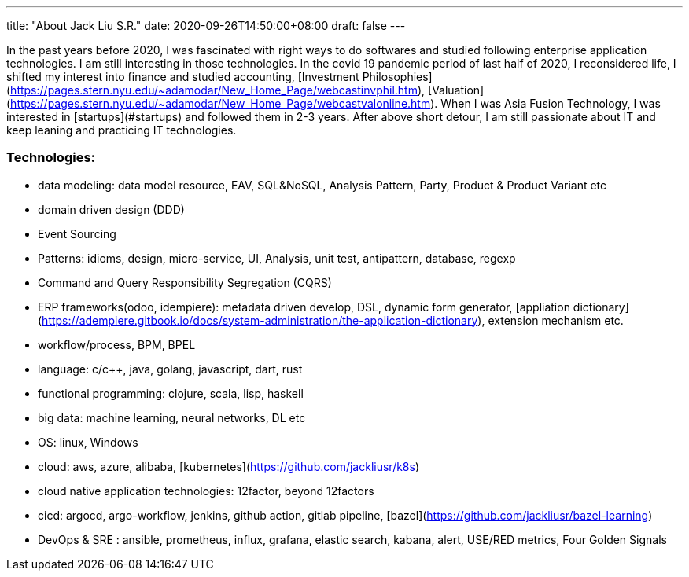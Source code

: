 ---
title: "About Jack Liu S.R."
date: 2020-09-26T14:50:00+08:00
draft: false
---

In the past years before 2020, I was fascinated with right ways to do softwares and studied following enterprise application technologies. I am still interesting in those technologies. In the covid 19 pandemic period of last half of 2020, I reconsidered life, I shifted my interest into finance and studied accounting, [Investment Philosophies](https://pages.stern.nyu.edu/~adamodar/New_Home_Page/webcastinvphil.htm), [Valuation](https://pages.stern.nyu.edu/~adamodar/New_Home_Page/webcastvalonline.htm). When I was Asia Fusion Technology, I was interested in [startups](#startups) and followed them in 2-3 years. After above short detour, I am still passionate about IT and keep leaning and practicing IT technologies. 

=== Technologies:
* data modeling: data model resource, EAV, SQL&NoSQL, Analysis Pattern, Party, Product & Product Variant etc
* domain driven design (DDD)
* Event Sourcing
* Patterns: idioms, design, micro-service, UI, Analysis, unit test, antipattern, database, regexp
* Command and Query Responsibility Segregation (CQRS)
* ERP frameworks(odoo, idempiere): metadata driven develop, DSL, dynamic form generator, [appliation dictionary](https://adempiere.gitbook.io/docs/system-administration/the-application-dictionary), extension mechanism  etc.
* workflow/process, BPM, BPEL
* language: c/c++, java, golang, javascript, dart, rust
* functional programming: clojure, scala, lisp, haskell
* big data: machine learning, neural networks, DL etc
* OS: linux, Windows
* cloud: aws, azure, alibaba, [kubernetes](https://github.com/jackliusr/k8s)
* cloud native application technologies: 12factor, beyond 12factors
* cicd: argocd, argo-workflow, jenkins, github action, gitlab pipeline, [bazel](https://github.com/jackliusr/bazel-learning)
* DevOps & SRE : ansible, prometheus, influx, grafana, elastic search, kabana, alert, USE/RED metrics, Four Golden Signals
